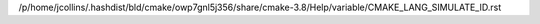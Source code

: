 /p/home/jcollins/.hashdist/bld/cmake/owp7gnl5j356/share/cmake-3.8/Help/variable/CMAKE_LANG_SIMULATE_ID.rst
